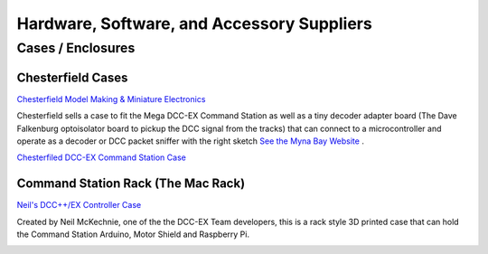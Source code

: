********************************************
Hardware, Software, and Accessory Suppliers
********************************************


Cases / Enclosures
==================

Chesterfield Cases
-------------------

.. image:: ../../_static/images/suppliers/flag_uk.jpg
   :alt: UK Flag
   :scale: 100%
   :align: left
   
`Chesterfield Model Making & Miniature Electronics <https://chesterfield-models.co.uk/>`_

Chesterfield sells a case to fit the Mega DCC-EX Command Station as well as a tiny decoder adapter board (The Dave Falkenburg optoisolator board to pickup the DCC signal from the tracks) that can connect to a microcontroller and operate as a decoder or DCC packet sniffer with the right sketch `See the Myna Bay Website <http://www.mynabay.com/dcc_monitor>`_ .

.. image:: ../../_static/images/suppliers/command_station_case.jpg
    :alt: Chesterfield Command Station Case
    :scale: 80%

`Chesterfiled DCC-EX Command Station Case <https://chesterfield-models.co.uk/product/dcc-3d-printed-case/>`_

Command Station Rack (The Mac Rack)
-----------------------------------

.. image:: ../../_static/images/suppliers/flag_uk.jpg
   :alt: UK Flag
   :scale: 100%
   :align: left
   
`Neil's DCC++/EX Controller Case <https://wakwak2popo.wordpress.com/2021/01/04/dcc-controller-case/>`_

Created by Neil McKechnie, one of the the DCC-EX Team developers, this is a rack style 3D printed case that can hold the Command Station Arduino, Motor Shield and Raspberry Pi.

.. image:: ../../_static/images/suppliers/mac_rack.jpg
   :alt: McKechnie "Mac Rack"
   :scale: 50%
   :align: left





